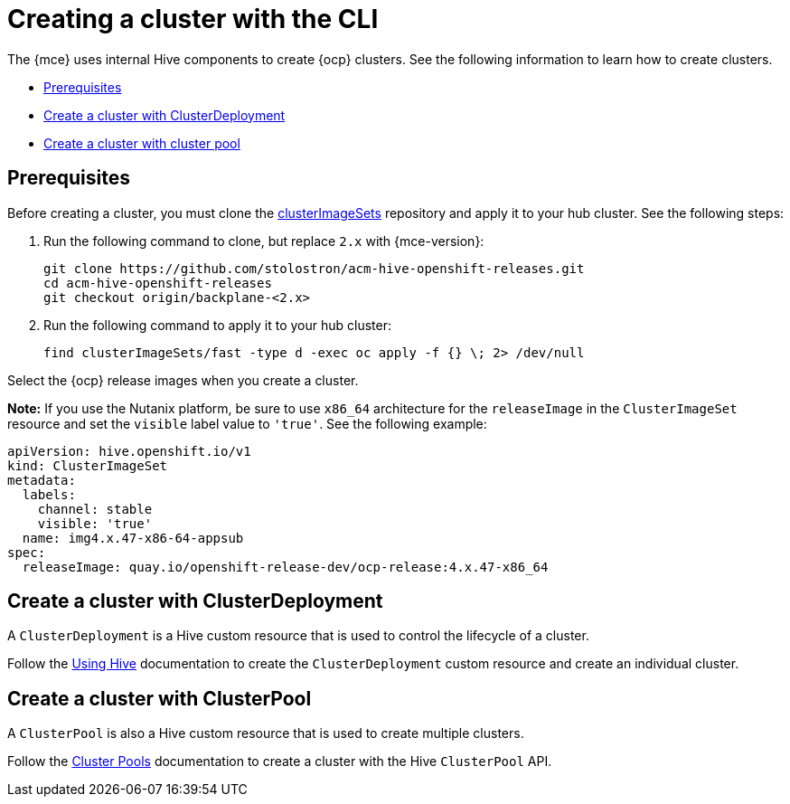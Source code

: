 [#create-a-cluster-cli]
= Creating a cluster with the CLI

The {mce} uses internal Hive components to create {ocp} clusters. See the following information to learn how to create clusters.

* <<create-a-cluster-prereq,Prerequisites>>
* <<create-a-cluster-with-clusterdeployment,Create a cluster with ClusterDeployment>>
* <<create-a-cluster-with-clusterpool,Create a cluster with cluster pool>>

[#create-a-cluster-prereq]
== Prerequisites

Before creating a cluster, you must clone the link:https://github.com/stolostron/acm-hive-openshift-releases/tree/backplane-2.4/clusterImageSets/fast[clusterImageSets] repository and apply it to your hub cluster. See the following steps:

. Run the following command to clone, but replace `2.x` with {mce-version}:
+
----
git clone https://github.com/stolostron/acm-hive-openshift-releases.git
cd acm-hive-openshift-releases
git checkout origin/backplane-<2.x>
----

. Run the following command to apply it to your hub cluster:
+
----
find clusterImageSets/fast -type d -exec oc apply -f {} \; 2> /dev/null
----

Select the {ocp} release images when you create a cluster.

*Note:* If you use the Nutanix platform, be sure to use `x86_64` architecture for the `releaseImage` in the `ClusterImageSet` resource and set the `visible` label value to `'true'`. See the following example:

[source,yaml]
----
apiVersion: hive.openshift.io/v1
kind: ClusterImageSet
metadata:
  labels:
    channel: stable
    visible: 'true'
  name: img4.x.47-x86-64-appsub
spec:
  releaseImage: quay.io/openshift-release-dev/ocp-release:4.x.47-x86_64
----

[#create-a-cluster-with-clusterdeployment]
== Create a cluster with ClusterDeployment

A `ClusterDeployment` is a Hive custom resource that is used to control the lifecycle of a cluster.

Follow the link:https://github.com/openshift/hive/blob/master/docs/using-hive.md#using-hive[Using Hive] documentation to create the `ClusterDeployment` custom resource and create an individual cluster.

[#create-a-cluster-with-clusterpool]
== Create a cluster with ClusterPool

A `ClusterPool` is also a Hive custom resource that is used to create multiple clusters. 

Follow the link:https://github.com/openshift/hive/blob/master/docs/clusterpools.md[Cluster Pools] documentation to create a cluster with the Hive `ClusterPool` API.
